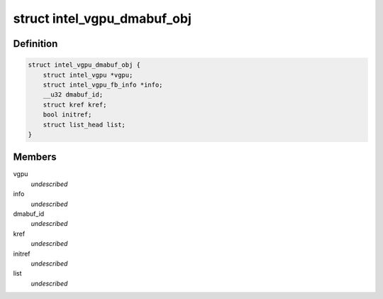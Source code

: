 .. -*- coding: utf-8; mode: rst -*-
.. src-file: drivers/gpu/drm/i915/gvt/dmabuf.h

.. _`intel_vgpu_dmabuf_obj`:

struct intel_vgpu_dmabuf_obj
============================

.. c:type:: struct intel_vgpu_dmabuf_obj

    Intel vGPU device buffer object

.. _`intel_vgpu_dmabuf_obj.definition`:

Definition
----------

.. code-block:: c

    struct intel_vgpu_dmabuf_obj {
        struct intel_vgpu *vgpu;
        struct intel_vgpu_fb_info *info;
        __u32 dmabuf_id;
        struct kref kref;
        bool initref;
        struct list_head list;
    }

.. _`intel_vgpu_dmabuf_obj.members`:

Members
-------

vgpu
    *undescribed*

info
    *undescribed*

dmabuf_id
    *undescribed*

kref
    *undescribed*

initref
    *undescribed*

list
    *undescribed*

.. This file was automatic generated / don't edit.

